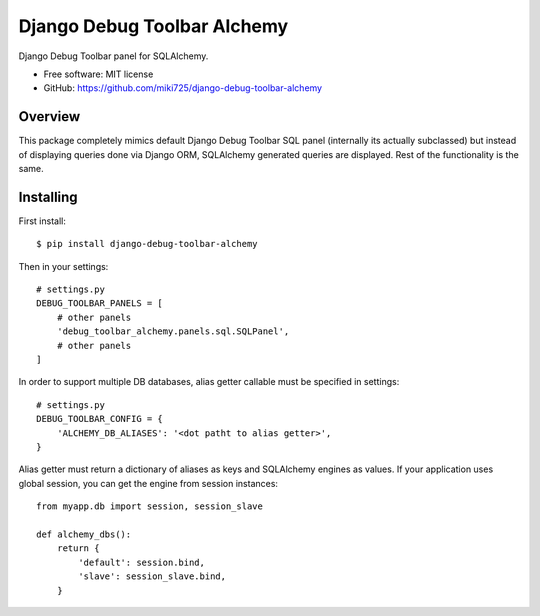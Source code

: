 ============================
Django Debug Toolbar Alchemy
============================

.. image:: https://badge.fury.io/py/django-debug-toolbar-alchemy.svg
    :target: http://badge.fury.io/py/django-debug-toolbar-alchemy

Django Debug Toolbar panel for SQLAlchemy.

* Free software: MIT license
* GitHub: https://github.com/miki725/django-debug-toolbar-alchemy

Overview
--------

This package completely mimics default Django Debug Toolbar SQL panel
(internally its actually subclassed) but instead of displaying queries done
via Django ORM, SQLAlchemy generated queries are displayed.
Rest of the functionality is the same.

Installing
----------

First install::

    $ pip install django-debug-toolbar-alchemy

Then in your settings::

    # settings.py
    DEBUG_TOOLBAR_PANELS = [
        # other panels
        'debug_toolbar_alchemy.panels.sql.SQLPanel',
        # other panels
    ]

In order to support multiple DB databases, alias getter callable
must be specified in settings::

    # settings.py
    DEBUG_TOOLBAR_CONFIG = {
        'ALCHEMY_DB_ALIASES': '<dot patht to alias getter>',
    }

Alias getter must return a dictionary of aliases as keys and
SQLAlchemy engines as values.
If your application uses global session,
you can get the engine from session instances::

    from myapp.db import session, session_slave

    def alchemy_dbs():
        return {
            'default': session.bind,
            'slave': session_slave.bind,
        }
